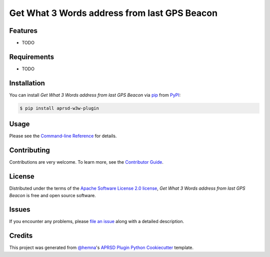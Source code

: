 Get What 3 Words address from last GPS Beacon
=============================================

|PyPI| |Status| |Python Version| |License|

|Read the Docs| |Tests| |Codecov|

|pre-commit|

.. |PyPI| image:: https://img.shields.io/pypi/v/aprsd-w3w-plugin.svg
   :target: https://pypi.org/project/aprsd-w3w-plugin/
   :alt: PyPI
.. |Status| image:: https://img.shields.io/pypi/status/aprsd-w3w-plugin.svg
   :target: https://pypi.org/project/aprsd-w3w-plugin/
   :alt: Status
.. |Python Version| image:: https://img.shields.io/pypi/pyversions/aprsd-w3w-plugin
   :target: https://pypi.org/project/aprsd-w3w-plugin
   :alt: Python Version
.. |License| image:: https://img.shields.io/pypi/l/aprsd-w3w-plugin
   :target: https://opensource.org/licenses/Apache Software License 2.0
   :alt: License
.. |Read the Docs| image:: https://img.shields.io/readthedocs/aprsd-w3w-plugin/latest.svg?label=Read%20the%20Docs
   :target: https://aprsd-w3w-plugin.readthedocs.io/
   :alt: Read the documentation at https://aprsd-w3w-plugin.readthedocs.io/
.. |Tests| image:: https://github.com/hemna/aprsd-w3w-plugin/workflows/Tests/badge.svg
   :target: https://github.com/hemna/aprsd-w3w-plugin/actions?workflow=Tests
   :alt: Tests
.. |Codecov| image:: https://codecov.io/gh/hemna/aprsd-w3w-plugin/branch/main/graph/badge.svg
   :target: https://codecov.io/gh/hemna/aprsd-w3w-plugin
   :alt: Codecov
.. |pre-commit| image:: https://img.shields.io/badge/pre--commit-enabled-brightgreen?logo=pre-commit&logoColor=white
   :target: https://github.com/pre-commit/pre-commit
   :alt: pre-commit


Features
--------

* TODO


Requirements
------------

* TODO


Installation
------------

You can install *Get What 3 Words address from last GPS Beacon* via pip_ from PyPI_:

.. code:: console

   $ pip install aprsd-w3w-plugin


Usage
-----

Please see the `Command-line Reference <Usage_>`_ for details.


Contributing
------------

Contributions are very welcome.
To learn more, see the `Contributor Guide`_.


License
-------

Distributed under the terms of the `Apache Software License 2.0 license`_,
*Get What 3 Words address from last GPS Beacon* is free and open source software.


Issues
------

If you encounter any problems,
please `file an issue`_ along with a detailed description.


Credits
-------

This project was generated from `@hemna`_'s `APRSD Plugin Python Cookiecutter`_ template.

.. _@hemna: https://github.com/hemna
.. _Cookiecutter: https://github.com/audreyr/cookiecutter
.. _Apache Software License 2.0 license: https://opensource.org/licenses/Apache Software License 2.0
.. _PyPI: https://pypi.org/
.. _APRSD Plugin Python Cookiecutter: https://github.com/hemna/cookiecutter-aprsd-plugin
.. _file an issue: https://github.com/hemna/aprsd-w3w-plugin/issues
.. _pip: https://pip.pypa.io/
.. github-only
.. _Contributor Guide: CONTRIBUTING.rst
.. _Usage: https://aprsd-w3w-plugin.readthedocs.io/en/latest/usage.html
